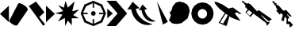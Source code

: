 SplineFontDB: 3.0
FontName: tuxohud_icons
FullName: tuxohud_icons
FamilyName: tuxohud_icons
Weight: Regular
Copyright: 
Version: 1.000
ItalicAngle: 0
UnderlinePosition: -100
UnderlineWidth: 50
Ascent: 800
Descent: 200
InvalidEm: 0
sfntRevision: 0x00010000
LayerCount: 2
Layer: 0 0 "+BBcEMAQ0BD0EOAQ5 +BD8EOwQwBD0A" 1
Layer: 1 0 "+BB8ENQRABDUENAQ9BDgEOQAA +BD8EOwQwBD0A" 0
XUID: [1021 523 -1858482209 25777]
StyleMap: 0x0000
FSType: 0
OS2Version: 4
OS2_WeightWidthSlopeOnly: 0
OS2_UseTypoMetrics: 1
CreationTime: 1465041110
ModificationTime: 1465133146
PfmFamily: 17
TTFWeight: 400
TTFWidth: 5
LineGap: 90
VLineGap: 0
Panose: 2 0 5 3 0 0 0 0 0 0
OS2TypoAscent: 800
OS2TypoAOffset: 0
OS2TypoDescent: -200
OS2TypoDOffset: 0
OS2TypoLinegap: 90
OS2WinAscent: 800
OS2WinAOffset: 0
OS2WinDescent: 0
OS2WinDOffset: 0
HheadAscent: 800
HheadAOffset: 0
HheadDescent: 0
HheadDOffset: 0
OS2SubXSize: 650
OS2SubYSize: 699
OS2SubXOff: 0
OS2SubYOff: 140
OS2SupXSize: 650
OS2SupYSize: 699
OS2SupXOff: 0
OS2SupYOff: 479
OS2StrikeYSize: 49
OS2StrikeYPos: 258
OS2CapHeight: 800
OS2Vendor: 'PfEd'
OS2CodePages: 00000001.00000000
OS2UnicodeRanges: 00000001.00000000.00000000.00000000
MarkAttachClasses: 1
DEI: 91125
LangName: 1033 "" "" "" "FontForge 2.0 : tuxohud_icons : 4-6-2016"
Encoding: UnicodeBmp
UnicodeInterp: none
NameList: AGL For New Fonts
DisplaySize: -36
AntiAlias: 1
FitToEm: 0
WinInfo: 42 42 14
BeginPrivate: 7
BlueValues 15 [-20 0 729 800]
BlueScale 6 0.0125
BlueShift 2 14
StdHW 4 [50]
StdVW 4 [50]
StemSnapH 4 [50]
StemSnapV 15 [50 99 219 280]
EndPrivate
BeginChars: 65537 15

StartChar: .notdef
Encoding: 65536 -1 0
Width: 500
Flags: MW
HStem: 0 50<100 400 100 450> 483 50<100 400 100 100>
VStem: 50 50<50 50 50 483> 400 50<50 483 483 483>
LayerCount: 2
Fore
SplineSet
50 0 m 1
 50 533 l 1
 450 533 l 1
 450 0 l 1
 50 0 l 1
100 50 m 1
 400 50 l 1
 400 483 l 1
 100 483 l 1
 100 50 l 1
EndSplineSet
Validated: 1
EndChar

StartChar: A
Encoding: 65 65 1
Width: 286
Flags: MW
VStem: 1 280<386 386>
LayerCount: 2
Fore
SplineSet
281 124 m 1
 1 386 l 1
 281 646 l 1
 281 124 l 1
EndSplineSet
Validated: 1
EndChar

StartChar: B
Encoding: 66 66 2
Width: 628
Flags: W
HStem: 709 20G<324.5 342.5>
LayerCount: 2
Fore
SplineSet
22 186 m 2
 297 710 l 2
 303 723 315 729 334 729 c 0
 351 729 373 724 400 712 c 0
 456 688 506 655 551 612 c 0
 585 578 602 551 602 529 c 0
 602 522 600 516 597 510 c 2
 272 36 l 2
 263 27 251 22 235 22 c 2
 227 22 l 2
 206 22 183 31 157 44 c 0
 131 57 106 72 84 88 c 0
 61 104 43 122 31 140 c 0
 23 152 18 163 18 172 c 0
 18 177 20 182 22 186 c 2
EndSplineSet
Validated: 1
EndChar

StartChar: C
Encoding: 67 67 3
Width: 550
Flags: W
HStem: 757 20G<203.429 251.68>
LayerCount: 2
Fore
SplineSet
338 289 m 1
 523 57 l 1
 461 15 l 1
 8 637 l 1
 236 777 l 1
 501 439 l 1
 338 289 l 1
EndSplineSet
Validated: 1
EndChar

StartChar: D
Encoding: 68 68 4
Width: 286
Flags: HMW
VStem: 0 280<386 386 386 646 386 646>
LayerCount: 2
Fore
SplineSet
0 124 m 1
 0 646 l 1
 280 386 l 1
 0 124 l 1
EndSplineSet
Validated: 1
EndChar

StartChar: E
Encoding: 69 69 5
Width: 798
Flags: HMW
VStem: 320 219<26 254>
LayerCount: 2
Fore
SplineSet
288 583 m 1
 340 796 l 1
 415 585 l 1
 627 780.2890625 l 1
 553 470 l 1
 771 524 l 1
 583 348 l 1
 768 247 l 1
 539 247 l 1
 539 26 l 1
 414 176 l 1
 331 0 l 1
 320 254 l 1
 101 143 l 1
 243 362 l 1
 13 406 l 1
 269 474 l 1
 107 664 l 1
 288 583 l 1
EndSplineSet
Validated: 1
EndChar

StartChar: F
Encoding: 70 70 6
Width: 834
Flags: HMW
HStem: 375 50<59 218 59 218>
VStem: 394 50<41 200 41 200>
LayerCount: 2
Fore
SplineSet
18 400 m 5
 136 681 l 5
 418 800 l 5
 698 681 l 5
 818 401 l 5
 698 119 l 5
 418 0 l 5
 136 119 l 5
 18 400 l 5
343 400 m 5
 364 454 l 5
 418 475 l 5
 472 454 l 5
 493 400 l 5
 472 346 l 5
 418 325 l 5
 364 346 l 5
 343 400 l 5
94.900390625 377.5 m 5
 189.400390625 172.299804688 l 5
 396.400390625 76.900390625 l 5
 396.400390625 220 l 5
 441.400390625 220 l 5
 441.400390625 76.900390625 l 5
 644.799804688 172.299804688 l 5
 741.099609375 377.5 l 5
 598.900390625 377.5 l 5
 598.900390625 423.400390625 l 5
 741.099609375 423.400390625 l 5
 644.799804688 627.700195312 l 5
 440.5 723.099609375 l 5
 440.5 580.900390625 l 5
 396.400390625 580.900390625 l 5
 396.400390625 723.099609375 l 5
 189.400390625 627.700195312 l 5
 94.900390625 422.5 l 5
 238 422.5 l 5
 238 377.5 l 5
 94.900390625 377.5 l 5
EndSplineSet
Validated: 524289
EndChar

StartChar: G
Encoding: 71 71 7
Width: 658
Flags: W
HStem: 0 21G<8 325.5> 780 20G<8 325.5>
LayerCount: 2
Fore
SplineSet
8 800 m 1
 308 800 l 1
 658 400 l 1
 308 0 l 1
 8 0 l 1
 358 400 l 1
 8 800 l 1
33 549 m 1
 208 400 l 1
 33 249 l 1
 33 549 l 1
EndSplineSet
Validated: 1
EndChar

StartChar: H
Encoding: 72 72 8
Width: 928
Flags: HMW
VStem: 459 99
LayerCount: 2
Fore
SplineSet
459 510 m 1
 377.999023438 500 l 1
 491.999023438 684 l 1
 639.999023438 532 l 1
 557.999023438 522 l 1
 588.999023438 325 753.999023438 194 914.999023438 163 c 1
 891.999023438 152 867.999023438 145 842.999023438 142 c 0
 831.06640625 140.555664062 819.263671875 139.848632812 807.612304688 139.848632812 c 0
 633.751953125 139.848632812 493.67578125 297.256835938 459 510 c 1
133.999023438 533 m 1
 12.998046875 520 l 1
 182.998046875 769 l 1
 402.998046875 563 l 1
 280.998046875 550 l 1
 327.998046875 284 574.998046875 107 813.998046875 65 c 1
 778.998046875 51 742.998046875 41 705.998046875 37 c 0
 688.221679688 35.052734375 670.638671875 34.099609375 653.28125 34.099609375 c 0
 394.307617188 34.099609375 185.543945312 246.221679688 133.999023438 533 c 1
EndSplineSet
Validated: 1
EndChar

StartChar: I
Encoding: 73 73 9
Width: 384
Flags: HMW
HStem: 57 21G<211 211> 754 20G<22 22>
LayerCount: 2
Fore
SplineSet
22 774 m 1
 367 140 l 1
 211 57 l 1
 22 774 l 1
EndSplineSet
Validated: 1
EndChar

StartChar: J
Encoding: 74 74 10
Width: 721
VWidth: 0
Flags: W
HStem: 745.664 20G<286.075 453.706>
LayerCount: 2
Fore
SplineSet
241.111328125 731.399414062 m 0
 349.118164062 765.6640625 l 24
 480.624023438 740.516601562 l 24
 598.23828125 675.586914062 l 24
 655.946289062 582.336914062 l 24
 681.443359375 463.540039062 l 24
 618.084960938 239.172851562 l 24
 422.795898438 83.9013671875 l 24
 259.51953125 56.689453125 l 24
 125.858398438 79.900390625 l 24
 25.626953125 173.953125 l 24
 52.306640625 231.19140625 l 24
 89.841796875 344.021484375 l 24
 46 408 l 24
 112.251953125 501.693359375 l 0
 142.287109375 611.729492188 l 24
 241.111328125 731.399414062 l 0
EndSplineSet
Validated: 1
EndChar

StartChar: K
Encoding: 75 75 11
Width: 720
VWidth: 0
Flags: W
HStem: 725 20G<258.355 459.619>
LayerCount: 2
Fore
SplineSet
209.799804688 385.899414062 m 1
 220.345703125 327.529296875 l 1
 251.64453125 277.784179688 l 1
 298.928710938 244.23828125 l 1
 355 232 l 1
 411.322265625 242.9296875 l 1
 459.322265625 275.366210938 l 1
 491.690429688 324.370117188 l 1
 503.5 382.479492188 l 1
 492.953125 440.850585938 l 1
 461.655273438 490.595703125 l 1
 414.37109375 524.140625 l 1
 358.299804688 536.379882812 l 1
 301.977539062 525.450195312 l 1
 253.977539062 493.013671875 l 1
 221.609375 444.009765625 l 1
 209.799804688 385.899414062 l 1
6 391 m 1
 32.029296875 525.856445312 l 1
 107.684570312 640.487304688 l 1
 221.447265625 717.440429688 l 1
 356 745 l 1
 490.856445312 718.970703125 l 1
 605.487304688 643.315429688 l 1
 682.440429688 529.552734375 l 1
 710 395 l 1
 683.970703125 260.143554688 l 1
 608.315429688 145.512695312 l 1
 494.552734375 68.5595703125 l 1
 360 41 l 1
 225.143554688 67.029296875 l 1
 110.512695312 142.684570312 l 1
 33.5595703125 256.447265625 l 1
 6 391 l 1
EndSplineSet
Validated: 1
EndChar

StartChar: L
Encoding: 76 76 12
Width: 881
VWidth: 0
Flags: W
HStem: 763.425 20G<18.0754 85.5146>
LayerCount: 2
Fore
SplineSet
12.263671875 783.424804688 m 1
 85.5146484375 769.032226562 l 1
 268.204101562 689.634765625 l 1
 454.51953125 563.559570312 l 1
 588.813476562 599.064453125 l 1
 862.919921875 398.137695312 l 1
 798.4765625 389.115234375 l 1
 718.915039062 447.435546875 l 1
 650.509765625 407.26953125 l 1
 728.663085938 313.234375 l 1
 835.086914062 172.640625 l 1
 661.54296875 227.881835938 l 1
 545.973632812 279.984375 l 1
 482.3671875 318.54296875 l 1
 402.428710938 37.2587890625 l 1
 379.90234375 9.9638671875 l 1
 140.16015625 113.73046875 l 1
 162.685546875 141.026367188 l 1
 336.015625 424.861328125 l 1
 163.66796875 562.348632812 l 1
 33.568359375 710.108398438 l 1
 12.263671875 783.424804688 l 1
363.423828125 402.700195312 m 1
 192.260742188 122.416992188 l 1
 284.301757812 88.3896484375 l 1
 433.486328125 351.619140625 l 1
 392.544921875 379.323242188 l 1
 363.423828125 402.700195312 l 1
EndSplineSet
Validated: 524289
EndChar

StartChar: M
Encoding: 77 77 13
Width: 962
VWidth: 0
Flags: W
HStem: 778 20G<3.364 47.874>
LayerCount: 2
Fore
SplineSet
19 798 m 1
 47.8740234375 793.138671875 l 1
 57.09375 765.250976562 l 1
 150.689453125 712.732421875 l 1
 181.896484375 708.5 l 1
 196.588867188 726.798828125 l 1
 226.3671875 717.46875 l 1
 225.216796875 702.622070312 l 1
 259.9140625 697.9140625 l 1
 479.73828125 465.989257812 l 1
 532.133789062 504.822265625 l 1
 946.603515625 215.375 l 1
 850.8046875 149.111328125 l 1
 618.4453125 342.11328125 l 1
 607.23828125 331.470703125 l 1
 791.708984375 136.844726562 l 1
 883.279296875 116.616210938 l 1
 793.40234375 6.337890625 l 1
 761.53515625 99.265625 l 1
 362.81640625 396.741210938 l 1
 273.314453125 285.258789062 l 1
 112.489257812 438.051757812 l 1
 191.022460938 524.911132812 l 1
 147.235351562 557.580078125 l 1
 135.756835938 586.810546875 l 1
 113.1796875 583.129882812 l 1
 100.2890625 606.861328125 l 1
 118.818359375 629.940429688 l 1
 107.452148438 658.883789062 l 1
 38.095703125 741.590820312 l 1
 10.9208984375 745.874023438 l 1
 0.525390625 774.369140625 l 1
 19 798 l 1
221.494140625 502.177734375 m 1
 147.625 428.18359375 l 1
 250.42578125 328.033203125 l 1
 327.030273438 423.440429688 l 1
 221.494140625 502.177734375 l 1
EndSplineSet
Validated: 524289
EndChar

StartChar: N
Encoding: 78 78 14
Width: 682
VWidth: 0
Flags: W
HStem: 66.6328 80.7178<499.264 527.476> 770.609 20G<17.5193 57.6647>
VStem: 461.732 37.5312<147.351 221.28>
LayerCount: 2
Fore
SplineSet
447.083007812 501.184570312 m 1
 619.354492188 310.291992188 l 1
 581.20703125 295.671875 l 1
 556.728515625 322.197265625 l 1
 523.217773438 329.334960938 l 1
 483.963867188 370.676757812 l 1
 469.220703125 357.163085938 l 1
 551.720703125 268.642578125 l 1
 499.854492188 221.098632812 l 1
 501.533203125 221.280273438 l 1
 499.263671875 147.350585938 l 1
 571.439453125 136.139648438 l 1
 663.21484375 33.060546875 l 1
 579.302734375 -41.146484375 l 1
 547.543945312 -6.5 l 1
 555.099609375 53.33203125 l 1
 496.786132812 66.6328125 l 1
 496.434570312 55.1748046875 l 1
 454.109375 74.7099609375 l 1
 461.732421875 229.181640625 l 1
 402.139648438 295.671875 l 1
 371.301757812 156.165039062 l 1
 294.208007812 173.672851562 l 1
 342 345 l 1
 285.94378859 404.945601861 l 1
 239 360 l 1
 138 477 l 1
 170 528 l 5
 135.719726562 565.592773438 l 1
 104.622070312 660.534179688 l 1
 86.7607421875 644.161132812 l 1
 63.7861328125 669.224609375 l 1
 78.54296875 682.751953125 l 1
 6.90234375 760.876953125 l 1
 39.3369140625 790.609375 l 1
 110.952148438 712.459960938 l 1
 125.70703125 725.985351562 l 1
 148.681640625 700.921875 l 1
 128.48828125 682.412109375 l 1
 213.858398438 637.219726562 l 1
 356.436523438 481.680664062 l 1
 447.083007812 501.184570312 l 1
EndSplineSet
Validated: 524289
EndChar
EndChars
EndSplineFont
